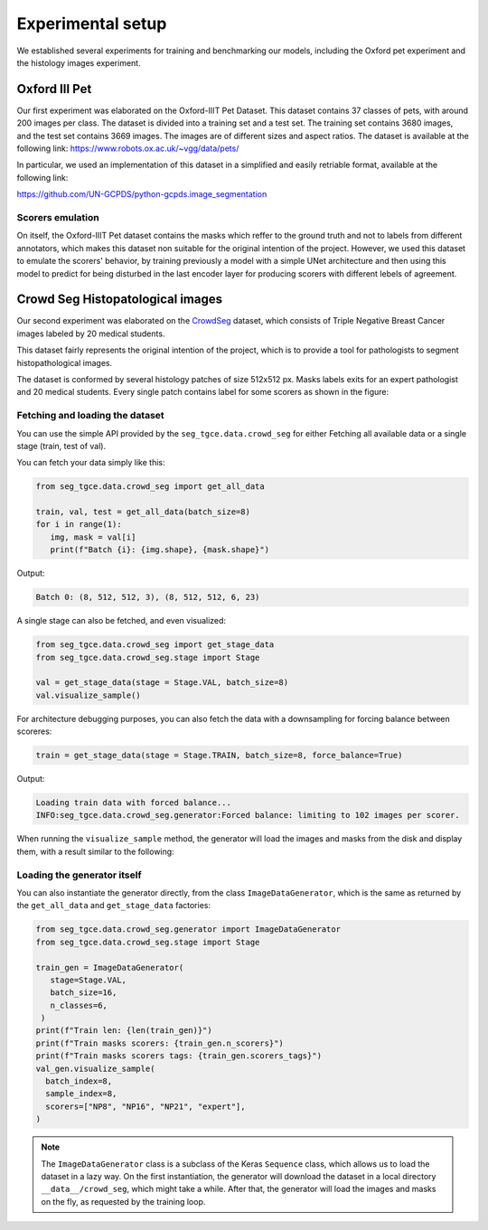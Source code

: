 ####################
 Experimental setup
####################

We established several experiments for training and benchmarking our
models, including the Oxford pet experiment and the histology images
experiment.

****************
 Oxford III Pet
****************

Our first experiment was elaborated on the Oxford-IIIT Pet Dataset. This
dataset contains 37 classes of pets, with around 200 images per class.
The dataset is divided into a training set and a test set. The training
set contains 3680 images, and the test set contains 3669 images. The
images are of different sizes and aspect ratios. The dataset is
available at the following link:
https://www.robots.ox.ac.uk/~vgg/data/pets/

In particular, we used an implementation of this dataset in a simplified
and easily retriable format, available at the following link:

https://github.com/UN-GCPDS/python-gcpds.image_segmentation

Scorers emulation
=================

On itself, the Oxford-IIIT Pet dataset contains the masks which reffer
to the ground truth and not to labels from different annotators, which
makes this dataset non suitable for the original intention of the
project. However, we used this dataset to emulate the scorers' behavior,
by training previously a model with a simple UNet architecture and then
using this model to predict for being disturbed in the last encoder
layer for producing scorers with different lebels of agreement.

.. image:: resources/oxford_pet_scorers_emulation.png
   :width: 100%
   :align: center
   :alt: How the scorers emulated noisy annotatiosn for the Oxford-IIIT Pet dataset look.

***********************************
 Crowd Seg Histopatological images
***********************************

Our second experiment was elaborated on the `CrowdSeg
<https://github.com/wizmik12/CRowd_Seg>`_ dataset, which consists of
Triple Negative Breast Cancer images labeled by 20 medical students.

This dataset fairly represents the original intention of the project,
which is to provide a tool for pathologists to segment histopathological
images.

The dataset is conformed by several histology patches of size 512x512
px. Masks labels exits for an expert pathologist and 20 medical
students. Every single patch contains label for some scorers as shown in
the figure:

.. image:: resources/crowd-seg-example-instances.png
   :width: 100%
   :align: center
   :alt: Different labeling instances for three different patches of the CrowdSeg dataset.

Fetching and loading the dataset
================================

You can use the simple API provided by the ``seg_tgce.data.crowd_seg``
for either Fetching all available data or a single stage (train, test of
val).

You can fetch your data simply like this:

.. code:: python

   from seg_tgce.data.crowd_seg import get_all_data

   train, val, test = get_all_data(batch_size=8)
   for i in range(1):
      img, mask = val[i]
      print(f"Batch {i}: {img.shape}, {mask.shape}")

Output:

.. code:: text

   Batch 0: (8, 512, 512, 3), (8, 512, 512, 6, 23)

A single stage can also be fetched, and even visualized:

.. code:: python

   from seg_tgce.data.crowd_seg import get_stage_data
   from seg_tgce.data.crowd_seg.stage import Stage

   val = get_stage_data(stage = Stage.VAL, batch_size=8)
   val.visualize_sample()

For architecture debugging purposes, you can also fetch the data with a
downsampling for forcing balance between scoreres:

.. code:: python

   train = get_stage_data(stage = Stage.TRAIN, batch_size=8, force_balance=True)

Output:

.. code:: text

   Loading train data with forced balance...
   INFO:seg_tgce.data.crowd_seg.generator:Forced balance: limiting to 102 images per scorer.

When running the ``visualize_sample`` method, the generator will load
the images and masks from the disk and display them, with a result
similar to the following:

.. image:: resources/crowd-seg-generator-visualization.png
   :width: 100%
   :align: center
   :alt: sample from the CrowdSeg dataset with the ``ImageDataGenerator`` class.

Loading the generator itself
============================

You can also instantiate the generator directly, from the class
``ImageDataGenerator``, which is the same as returned by the
``get_all_data`` and ``get_stage_data`` factories:

.. code:: python

   from seg_tgce.data.crowd_seg.generator import ImageDataGenerator
   from seg_tgce.data.crowd_seg.stage import Stage

   train_gen = ImageDataGenerator(
      stage=Stage.VAL,
      batch_size=16,
      n_classes=6,
    )
   print(f"Train len: {len(train_gen)}")
   print(f"Train masks scorers: {train_gen.n_scorers}")
   print(f"Train masks scorers tags: {train_gen.scorers_tags}")
   val_gen.visualize_sample(
     batch_index=8,
     sample_index=8,
     scorers=["NP8", "NP16", "NP21", "expert"],
   )

.. note::

   The ``ImageDataGenerator`` class is a subclass of the Keras
   ``Sequence`` class, which allows us to load the dataset in a lazy
   way. On the first instantiation, the generator will download the
   dataset in a local directory ``__data__/crowd_seg``, which might take
   a while. After that, the generator will load the images and masks on
   the fly, as requested by the training loop.
